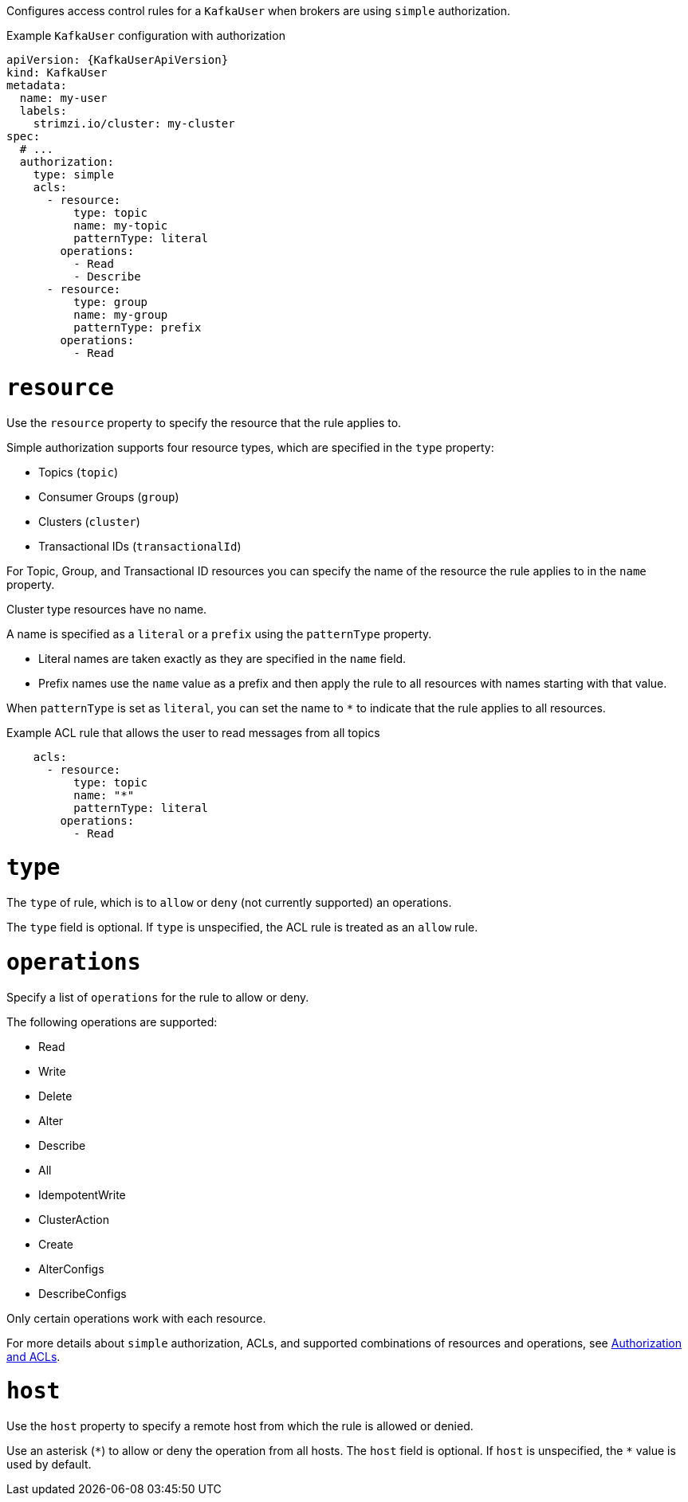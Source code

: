 Configures access control rules for a `KafkaUser` when brokers are using `simple` authorization.

.Example `KafkaUser` configuration with authorization
[source,yaml,subs="attributes+"]
----
apiVersion: {KafkaUserApiVersion}
kind: KafkaUser
metadata:
  name: my-user
  labels:
    strimzi.io/cluster: my-cluster
spec:
  # ...
  authorization:
    type: simple
    acls:
      - resource:
          type: topic
          name: my-topic
          patternType: literal
        operations:
          - Read
          - Describe
      - resource:
          type: group
          name: my-group
          patternType: prefix
        operations:
          - Read
----


[id='property-acl-resource-{context}']
= `resource`

Use the `resource` property to specify the resource that the rule applies to.

Simple authorization supports four resource types, which are specified in the `type` property:

* Topics (`topic`)
* Consumer Groups (`group`)
* Clusters (`cluster`)
* Transactional IDs (`transactionalId`)

For Topic, Group, and Transactional ID resources you can specify the name of the resource the rule applies to in the `name` property.

Cluster type resources have no name.

A name is specified as a `literal` or a `prefix` using the `patternType` property.

* Literal names are taken exactly as they are specified in the `name` field.
* Prefix names use the `name` value as a prefix and then apply the rule to all resources with names starting with that value.

When `patternType` is set as `literal`, you can set the name to `*` to indicate that the rule applies to all resources.

.Example ACL rule that allows the user to read messages from all topics
[source,yaml,subs="attributes+"]
----
    acls:
      - resource:
          type: topic
          name: "*"
          patternType: literal
        operations:
          - Read
----

[id='property-acl-type-{context}']
= `type`

The `type` of rule, which is to `allow` or `deny` (not currently supported) an operations.

The `type` field is optional.
If `type` is unspecified, the ACL rule is treated as an `allow` rule.

[id='property-acl-operation-{context}']
= `operations`

Specify a list of `operations` for the rule to allow or deny.

The following operations are supported:

* Read
* Write
* Delete
* Alter
* Describe
* All
* IdempotentWrite
* ClusterAction
* Create
* AlterConfigs
* DescribeConfigs

Only certain operations work with each resource.

For more details about `simple` authorization, ACLs, and supported combinations of resources and operations, see link:http://kafka.apache.org/documentation/#security_authz[Authorization and ACLs^].

[id='property-acl-host-{context}']
= `host`

Use the `host` property to specify a remote host from which the rule is allowed or denied.

Use an asterisk (`\*`) to allow or deny the operation from all hosts.
The `host` field is optional. If `host` is unspecified, the `*` value is used by default.
